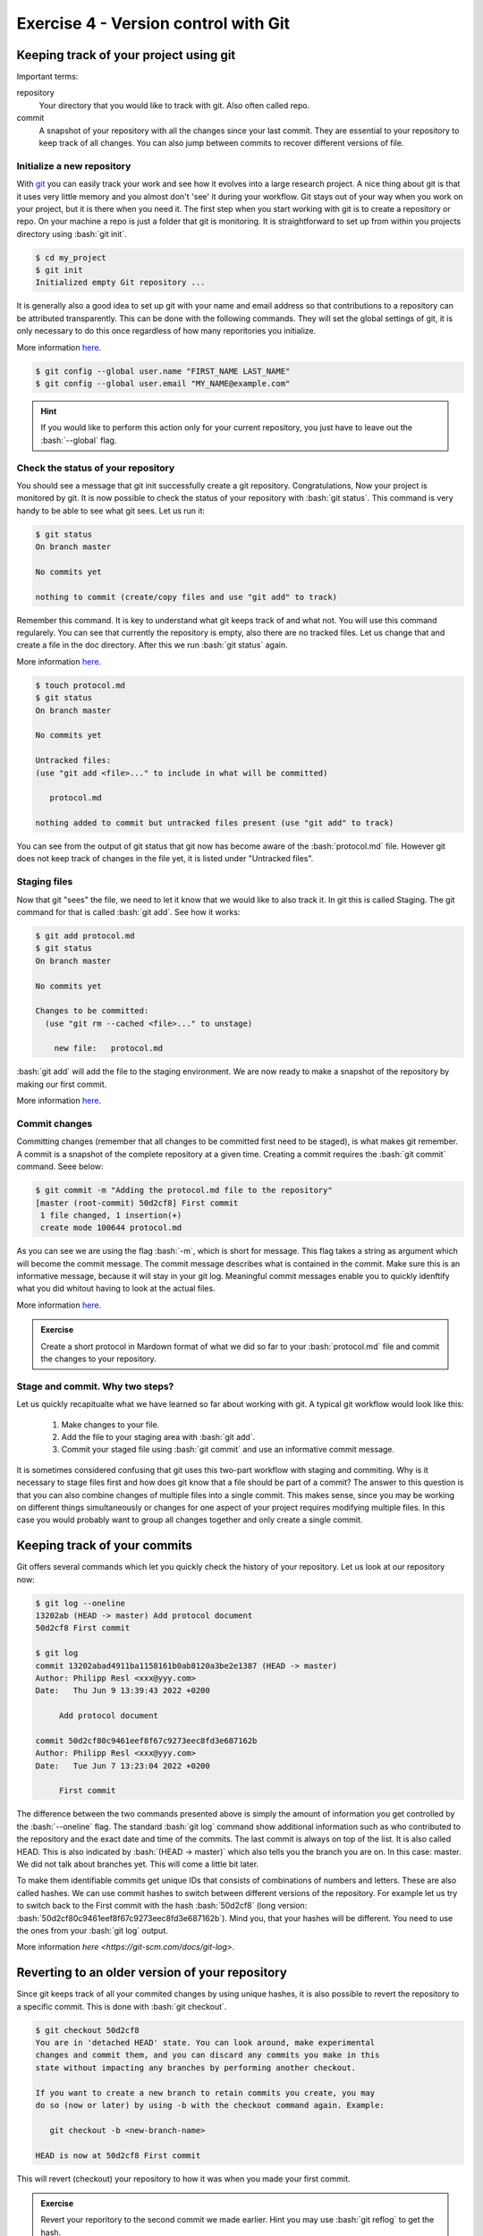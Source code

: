 .. role:: bash(code)
   :language: bash


=====================================
Exercise 4 - Version control with Git
=====================================



Keeping track of your project using git
=======================================

Important terms:

repository
	Your directory that you would like to track with git. Also often called repo.
commit
	A snapshot of your repository with all the changes since your last commit. They are essential to your repository to keep track of all changes. You can also jump between commits to recover different versions of file.

Initialize a new repository
---------------------------

With `git <https://git-scm.com>`_ you can easily track your work and see how it evolves into a large research project. A nice thing about git is that it uses very little memory and you almost don't 'see' it during your workflow. Git stays out of your way when you work on your project, but it is there when you need it. The first step when you start working with git is to create a repository or repo. On your machine a repo is just a folder that git is monitoring. It is straightforward to set up from within you projects directory using :bash:`git init`.

.. code-block:: bash

    $ cd my_project 
    $ git init
    Initialized empty Git repository ...

It is generally also a good idea to set up git with your name and email address so that contributions to a repository can be attributed transparently. This can be done with the following commands. They will set the global settings of git, it is only necessary to do this once regardless of how many reporitories you initialize.

More information `here <https://git-scm.com/docs/git-init>`_.

.. code-block:: bash

    $ git config --global user.name "FIRST_NAME LAST_NAME"
    $ git config --global user.email "MY_NAME@example.com"

.. hint::

    If you would like to perform this action only for your current repository, you just have to leave out the :bash:`--global` flag.

Check the status of your repository
-----------------------------------


You should see a message that git init successfully create a git repository. Congratulations, Now your project is monitored by git. It is now possible to check the status of your repository with :bash:`git status`. This command is very handy to be able to see what git sees. Let us run it:

.. code-block:: bash

    $ git status
    On branch master

    No commits yet

    nothing to commit (create/copy files and use "git add" to track)


Remember this command. It is key to understand what git keeps track of and what not. You will use this command regularely. You can see that currently the repository is empty, also there are no tracked files. Let us change that and create a file in the doc directory. After this we run :bash:`git status` again.

More information `here <https://git-scm.com/docs/git-status>`_.

.. code-block:: bash

    $ touch protocol.md
    $ git status
    On branch master
	
    No commits yet

    Untracked files:
    (use "git add <file>..." to include in what will be committed)

       protocol.md

    nothing added to commit but untracked files present (use "git add" to track)


You can see from the output of git status that git now has become aware of the :bash:`protocol.md` file. However git does not keep track of changes in the file yet, it is listed under "Untracked files".

Staging files
-------------

Now that git "sees" the file, we need to let it know that we would like to also track it. In git this is called Staging. The git command for that is called :bash:`git add`. See how it works:

.. code-block:: bash

    $ git add protocol.md
    $ git status
    On branch master
    
    No commits yet
    
    Changes to be committed:
      (use "git rm --cached <file>..." to unstage)
    
    	new file:   protocol.md


:bash:`git add` will add the file to the staging environment. We are now ready to make a snapshot of the repository by making our first commit.

More information `here <https://git-scm.com/docs/git-add>`_.


Commit changes
--------------

Committing changes (remember that all changes to be committed first need to be staged), is what makes git remember. A commit is a snapshot of the complete repository at a given time. Creating a commit requires the :bash:`git commit` command. Seee below:

.. code-block:: bash

    $ git commit -m "Adding the protocol.md file to the repository"
    [master (root-commit) 50d2cf8] First commit
     1 file changed, 1 insertion(+)
     create mode 100644 protocol.md


As you can see we are using the flag :bash:`-m`, which is short for message. This flag takes a string as argument which will become the commit message. The commit message describes what is contained in the commit. Make sure this is an informative message, because it will stay in your git log. Meaningful commit messages enable you to quickly idenftify what you did whitout having to look at the actual files.

More information `here <https://git-scm.com/docs/git-commit>`_.

.. admonition:: Exercise

    Create a short protocol in Mardown format of what we did so far to your :bash:`protocol.md` file and commit the changes to your repository.

Stage and commit. Why two steps?
--------------------------------

Let us quickly recapitualte what we have learned so far about working with git. A typical git workflow would look like this:

	1. Make changes to your file.
	2. Add the file to your staging area with :bash:`git add`.
	3. Commit your staged file using :bash:`git commit` and use an informative commit message.

It is sometimes considered confusing that git uses this two-part workflow with staging and commiting. Why is it necessary to stage files first and how does git know that a file should be part of a commit? The answer to this question is that you can also combine changes of multiple files into a single commit. This makes sense, since you may be working on different things simultaneously or changes for one aspect of your project requires modifying multiple files. In this case you would probably want to group all changes together and only create a single commit.


Keeping track of your commits
=============================

Git offers several commands which let you quickly check the history of your repository. Let us look at our repository now:

.. code-block:: bash

    $ git log --oneline
    13202ab (HEAD -> master) Add protocol document
    50d2cf8 First commit

    $ git log
    commit 13202abad4911ba1158161b0ab8120a3be2e1387 (HEAD -> master)
    Author: Philipp Resl <xxx@yyy.com>
    Date:   Thu Jun 9 13:39:43 2022 +0200

         Add protocol document

    commit 50d2cf80c9461eef8f67c9273eec8fd3e687162b
    Author: Philipp Resl <xxx@yyy.com>
    Date:   Tue Jun 7 13:23:04 2022 +0200

         First commit

 
The difference between the two commands presented above is simply the amount of information you get controlled by the :bash:`--oneline` flag. The standard :bash:`git log` command show additional information such as who contributed to the repository and the exact date and time of the commits. The last commit is always on top of the list. It is also called HEAD. This is also indicated by :bash:`(HEAD -> master)` which also tells you the branch you are on. In this case: master. We did not talk about branches yet. This will come a little bit later.

To make them identifiable commits get unique IDs that consists of combinations of numbers and letters. These are also called hashes. We can use commit hashes to switch between different versions of the repository. For example let us try to switch back to the First commit with the hash :bash:`50d2cf8` (long version: :bash:`50d2cf80c9461eef8f67c9273eec8fd3e687162b`). Mind you, that your hashes will be different. You need to use the ones from your :bash:`git log` output. 

More information `here <https://git-scm.com/docs/git-log>`.

Reverting to an older version of your repository
================================================

Since git keeps track of all your commited changes by using unique hashes, it is also possible to revert the repository to a specific commit. This is done with :bash:`git checkout`. 

.. code-block:: bash
   
   $ git checkout 50d2cf8
   You are in 'detached HEAD' state. You can look around, make experimental
   changes and commit them, and you can discard any commits you make in this
   state without impacting any branches by performing another checkout.
   
   If you want to create a new branch to retain commits you create, you may
   do so (now or later) by using -b with the checkout command again. Example:

      git checkout -b <new-branch-name>

   HEAD is now at 50d2cf8 First commit 


This will revert (checkout) your repository to how it was when you made your first commit.

.. admonition:: Exercise

    Revert your reporitory to the second commit we made earlier. Hint you may use :bash:`git reflog` to get the hash.

More information `here <https://git-scm.com/docs/git-checkout>`_.

Ignoring files
==============

In general git is aware of all files in your repository. However, it is common that there are files which you do not want to be tracked e.g. large input files or software executables which your are not allowed to distribute. 

You can tell git to ignore files by using what is called a :bash:`.gitignore` file. In this file you can add all folders and files which git should ignore, each entry on its own line. You can also use regular expressions to specify multiple files. Here are some examples from a :bash:`.gitignore` file:

.. code-block:: bash

   $ cat .gitignore
   data/raw_reads.fq.gz
   data/*.fq
   software/
   log/
   !log/.gitkeep

These covers several practical examples of how you can exclude (and keep) files. It should be pretty self explanatory what they do. Lines starting with ! have a special meaning though. It means that this file will not be included. Remember earlier when we said that it is not possible to commit empty directories to a git repository? This is a away around this problem.
Git treats your .gitignore file as a regular file, so make sure to also commit the changes to it.


.. admonition:: Exercise

   Create two files in your repository and add one of these files to your :bash:`.gitignore` file. Hint: You can use :bash:`git status` to keep track of the files and find you what git "sees". 

Branches
========

Sometimes you may want to make larger changes to your repository with the risk that they are incompatible with your main workflow. Of course you don't want to overwrite anything that already works. It may also be that you collaborate with somebody on a project and you don't want to mess up their work in the shared repository. In souch cases git offers a concept called branches. A branch is exactly what the name implies. It creates a named branch of your repository starting from a specific commit (usualy HEAD). A branch may contain many commits and you may have many branches. At a later stage, branches can also be merged to combine all commits. The standard branch is called master or main. :bash:`git status` will show you the current branch you are in. These examples should make it more clear:

.. code-block:: bash

   $ git branch testbranch
   $ git checkout testbranch
   $ git status
     On branch testbranch
     nothing to commit, working tree clean

First we have to create a branch and give it a name: :bash:`git branch testbranch`. Next we need to switch to that branch: :bash:`git checkout testbranch`. With :bash:`git status` we can now see that we are working in this new branch. Everyting we commit will be committed to this new branch.

More information `here <https://git-scm.com/docs/git-branch>`_.


Merging branches
================

At some point you may want to combine work made in different branches. This is possible with :bash:`git merge`. Typically you will want to merge your new branch with the main (or master) branch. Git will identify the last commit the branches we want to merge have in common and it will create a new merge commit. Before merging you need to make sure thate the current HEAD is in the branch that should be the merge target. This means you will need to check out the branch you want to merge with first. This is typicall is the main (or master) branch. Given we are already in the main branch we can merge a branch with master like this:

.. code-block:: bash

   $ git merge testbranch
     Merge made by the 'recursive' strategy.
      bla | 1 +
      1 file changed, 1 insertion(+)

More information `here <https://git-scm.com/docs/git-merge>`.

.. warning::

   Merging can be tricky and cause conflicts if commits made in different branches change the same file. In such a case you need to manually inspect the conflicting files to resolve the problem.

.. admonition:: Exercise

   Create a new branch, and make two commits to this branch and merge it with the master branch.

Working with online Git repositories
====================================

There are several services that provide online services that provide hosting of git repositories. The three large services are `Github <https://github.com/>`_ `Gitlab <https://about.gitlab.com/>`_ and `BitBucket <https://bitbucket.org/>`_. Many different bioinformatic software packages are hosted and developed using one of these platforms. It is one of the great strengths of git to be able to access repositories that are located on different computers. It greatly facilitates collabrative work, transparency and reproducibility. 

Each of the three platforms have their own special features complementing the core functionality of git. There is a lot you can do on these platforms going far beyond this introduction here. We will therefore only provide a very general introduction to how to interact with online repositories. Here is a simple example:

.. code-block:: bash

   $ git clone https://github.com/reslp/reproducibility-workshop.git
     Cloning into 'reproducibility-workshop'...
     remote: Enumerating objects: 54, done.
     remote: Counting objects: 100% (54/54), done.
     remote: Compressing objects: 100% (32/32), done.
     remote: Total 54 (delta 25), reused 45 (delta 19), pack-reused 0
     Unpacking objects: 100% (54/54), done.

:bash:`git clone` is the command to create a local copy of the repository of this course hosted on Github. It will download the complete repository, together with a complete history of all commits on all branches.

More information `here <https://git-scm.com/docs/git-clone>`_.


Transfering local changes to an online repository
=================================================

If you have made local changes to a repository, at some point you will want to include these changes in the online version of it. This is called pushing and the corresponding command is :bash:`git push`.

.. code-block:: bash

  $ git push origin main

This command will push all committed changes made in the main branch to the online repository (which is called origin).

More information `here <https://git-scm.com/docs/git-push>`_.

Getting changes from an online repository
=========================================

It can happen that changes have been pushed to an online repository, but your local copy is older and you do not have the latest changes. In such a case you can download all changes from a remote repository directly into your local copy:

.. code-block:: bash

   $ git pull
   
This command will compare the remote and local repositories and will download all changes from the remot version of the repository

More information `here <https://git-scm.com/docs/git-pull>`_.

There is a lot more...
=======================

This practical can only be considered a basic introduction to git. Git can do a lot more. The commands provided here will get you started and as you familiarize and apply them in your own projects you will quickly discover additional functionality. Here are additional resources that we found helpful when learning git.

    - `Git reference manual <https://git-scm.com/docs>`_
    - `Git Pro Book <https://git-scm.com/book/en/v2>`_
    - `Oh Shit, Git?! <https://ohshitgit.com/>`_
    - `W3 Schools Git Tutorial <https://www.w3schools.com/git/>`_
    - `Learn Git interactively <https://learngitbranching.js.org/>`_ 
    - `Linus Torvalds talking about Git <https://www.youtube.com/watch?v=4XpnKHJAok8>`_
    - `A Quick Introduction to Version Control with Git and GitHub <https://journals.plos.org/ploscompbiol/article?id=10.1371/journal.pcbi.1004668>`_
